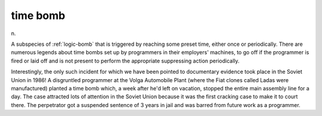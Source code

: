 .. _time-bomb:

============================================================
time bomb
============================================================

n\.

A subspecies of :ref:`logic-bomb` that is triggered by reaching some preset time, either once or periodically.
There are numerous legends about time bombs set up by programmers in their employers' machines, to go off if the programmer is fired or laid off and is not present to perform the appropriate suppressing action periodically.

Interestingly, the only such incident for which we have been pointed to documentary evidence took place in the Soviet Union in 1986!
A disgruntled programmer at the Volga Automobile Plant (where the Fiat clones called Ladas were manufactured) planted a time bomb which, a week after he'd left on vacation, stopped the entire main assembly line for a day.
The case attracted lots of attention in the Soviet Union because it was the first cracking case to make it to court there.
The perpetrator got a suspended sentence of 3 years in jail and was barred from future work as a programmer.

